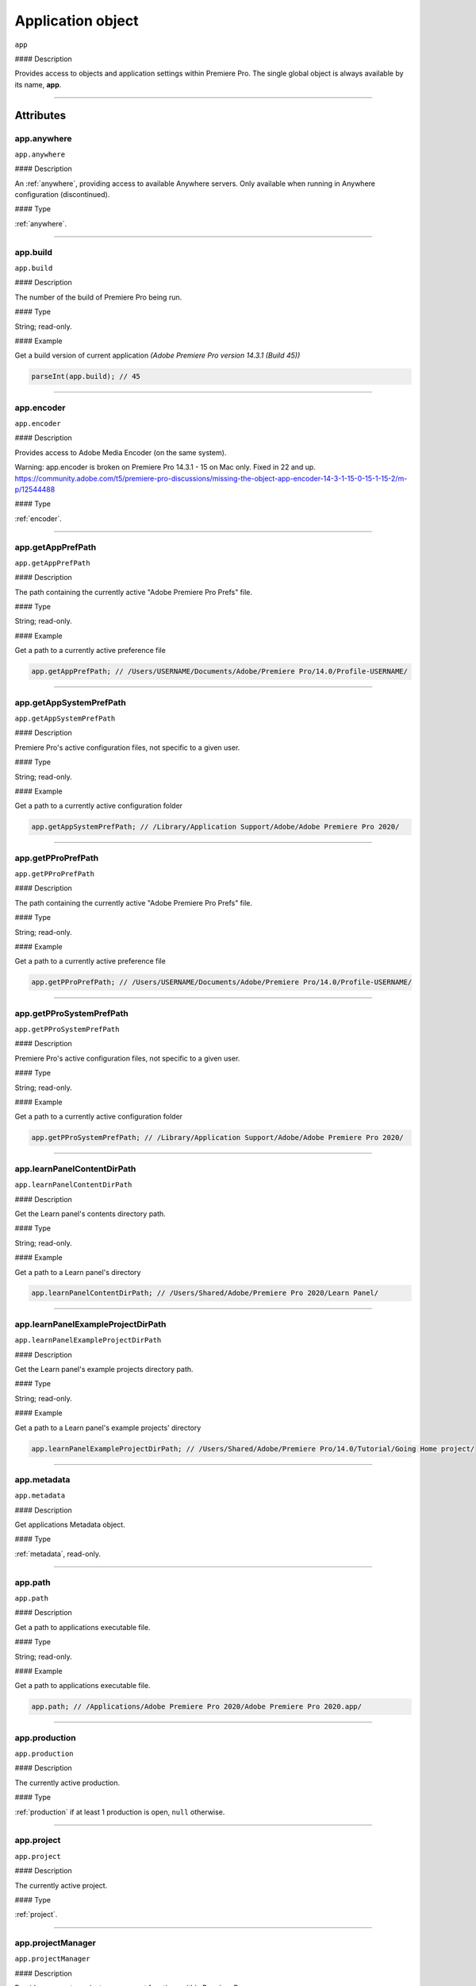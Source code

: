 
.. _Application:

Application object
==================

``app``

#### Description

Provides access to objects and application settings within Premiere Pro.
The single global object is always available by its name, **app**.

----

==========
Attributes
==========

.. _app.anywhere:

app.anywhere
*********************************************

``app.anywhere``

#### Description

An :ref:`anywhere`, providing access to available Anywhere servers. Only available when running in Anywhere configuration (discontinued).

#### Type

:ref:`anywhere`.

----

.. _app.build:

app.build
*********************************************

``app.build``

#### Description

The number of the build of Premiere Pro being run.

#### Type

String; read-only.

#### Example

Get a build version of current application *(Adobe Premiere Pro version 14.3.1 (Build 45))*

.. code:: javascript

    parseInt(app.build); // 45

----

.. _app.encoder:

app.encoder
*********************************************

``app.encoder``

#### Description

Provides access to Adobe Media Encoder (on the same system).

Warning: app.encoder is broken on Premiere Pro 14.3.1 - 15 on Mac only. Fixed in 22 and up.
https://community.adobe.com/t5/premiere-pro-discussions/missing-the-object-app-encoder-14-3-1-15-0-15-1-15-2/m-p/12544488

#### Type

:ref:`encoder`.

----

.. _app.getAppPrefPath:

app.getAppPrefPath
*********************************************

``app.getAppPrefPath``

#### Description

The path containing the currently active "Adobe Premiere Pro Prefs" file.

#### Type

String; read-only.

#### Example

Get a path to a currently active preference file

.. code:: javascript

    app.getAppPrefPath; // /Users/USERNAME/Documents/Adobe/Premiere Pro/14.0/Profile-USERNAME/

----

.. _app.getAppSystemPrefPath:

app.getAppSystemPrefPath
*********************************************

``app.getAppSystemPrefPath``

#### Description

Premiere Pro's active configuration files, not specific to a given user.

#### Type

String; read-only.

#### Example

Get a path to a currently active configuration folder

.. code:: javascript

    app.getAppSystemPrefPath; // /Library/Application Support/Adobe/Adobe Premiere Pro 2020/

----

.. _app.getPProPrefPath:

app.getPProPrefPath
*********************************************

``app.getPProPrefPath``

#### Description

The path containing the currently active "Adobe Premiere Pro Prefs" file.

#### Type

String; read-only.

#### Example

Get a path to a currently active preference file

.. code:: javascript

    app.getPProPrefPath; // /Users/USERNAME/Documents/Adobe/Premiere Pro/14.0/Profile-USERNAME/

----

.. _app.getPProSystemPrefPath:

app.getPProSystemPrefPath
*********************************************

``app.getPProSystemPrefPath``

#### Description

Premiere Pro's active configuration files, not specific to a given user.

#### Type

String; read-only.

#### Example

Get a path to a currently active configuration folder

.. code:: javascript

    app.getPProSystemPrefPath; // /Library/Application Support/Adobe/Adobe Premiere Pro 2020/

----

.. _app.learnPanelContentDirPath:

app.learnPanelContentDirPath
*********************************************

``app.learnPanelContentDirPath``

#### Description

Get the Learn panel's contents directory path.

#### Type

String; read-only.

#### Example

Get a path to a Learn panel's directory

.. code:: javascript

    app.learnPanelContentDirPath; // /Users/Shared/Adobe/Premiere Pro 2020/Learn Panel/

----

.. _app.learnPanelExampleProjectDirPath:

app.learnPanelExampleProjectDirPath
*********************************************

``app.learnPanelExampleProjectDirPath``

#### Description

Get the Learn panel's example projects directory path.

#### Type

String; read-only.

#### Example

Get a path to a Learn panel's example projects' directory

.. code:: javascript

    app.learnPanelExampleProjectDirPath; // /Users/Shared/Adobe/Premiere Pro/14.0/Tutorial/Going Home project/

----

.. _app.metadata:

app.metadata
*********************************************

``app.metadata``

#### Description

Get applications Metadata object.

#### Type

:ref:`metadata`, read-only.

----

.. _app.path:

app.path
*********************************************

``app.path``

#### Description

Get a path to applications executable file.

#### Type

String; read-only.

#### Example

Get a path to applications executable file.

.. code:: javascript

    app.path; // /Applications/Adobe Premiere Pro 2020/Adobe Premiere Pro 2020.app/

----

.. _app.production:

app.production
*********************************************

``app.production``

#### Description

The currently active production.

#### Type

:ref:`production` if at least 1 production is open, ``null`` otherwise.

----

.. _app.project:

app.project
*********************************************

``app.project``

#### Description

The currently active project.

#### Type

:ref:`project`.

----

.. _app.projectManager:

app.projectManager
*********************************************

``app.projectManager``

#### Description

Provides access to project management functions within Premiere Pro.

#### Type

:ref:`projectManager`.

----

.. _app.projects:

app.projects
*********************************************

``app.projects``

#### Description

An array referencing all open projects; ``numProjects`` contains size.

#### Type

:ref:`projectCollection`, read-only.

----

.. _app.properties:

app.properties
*********************************************

``app.properties``

#### Description

The properties object provides methods to access and modify preference values.

#### Type

:ref:`properties`, read-only;

----

.. _app.sourceMonitor:

app.sourceMonitor
*********************************************

``app.sourceMonitor``

#### Description

Provides access to :ref:`sourceMonitor`.

#### Type

:ref:`sourceMonitor`.

----

.. _app.userGuid:

app.userGuid
*********************************************

``app.userGuid``

#### Description

A unique identifier for the currently logged-in Creative Cloud user.

#### Type

String; read-only.

----

.. _app.version:

app.version
*********************************************

``app.version``

#### Description

The version of Premiere Pro, providing the API.

#### Type

String; read-only.

#### Example

Get a version of a current application *(Adobe Premiere Pro version 14.3.1 (Build 45))*

.. code:: javascript

    app.version; // 14.3.1

----

=======
Methods
=======

.. _app.enableQE:

app.enableQE()
*********************************************

``app.enableQE()``

#### Description

Enables Premiere Pro's QE DOM.

#### Parameters

None.

#### Returns

Returns true if QE DOM was enabled.

----

.. _app.getEnableProxies:

app.getEnableProxies()
*********************************************

``app.getEnableProxies()``

#### Description

Determines whether proxy usage is currently enabled.

#### Parameters

None.

#### Returns

Returns 1 if proxies are enabled, 0 of they are not.

----

.. _app.getWorkspaces:

app.getWorkspaces()
*********************************************

``app.getWorkspaces()``

#### Description

Obtains an array of available workspaces as Strings.

#### Parameters

None.

#### Returns

``Array`` if successful, ``null`` if unsuccessful.

#### Example

Get a list of available workspaces.

.. code:: javascript

    app.getWorkspaces();
    /* [
        "All Panels",
        "Assembly",
        "Audio",
        "Color",
        "Editing",
        "Effects",
        "Graphics",
        "Learning",
        "Libraries",
        "Metalogging",
        "Production"
    ]; */

----

.. _app.isDocument:

app.isDocument()
*********************************************

``app.isDocument(path)``

#### Description

Determines whether the file at path can be opened as a Premiere Pro :ref:`project <project>`.

#### Parameters

================  ===========  =======================
Argument          Type         Description
================  ===========  =======================
``path``          `String`   A path to a file.
================  ===========  =======================

#### Returns

Returns **true** if file can be opened as a Premiere Pro :ref:`project <project>`.

#### Example

Test for valid project files

.. code:: javascript

    app.isDocument('~/Desktop/myProject.prproj'); // true
    app.isDocument('~/Desktop/textFile.txt');     // false
    app.isDocument('~/Desktop/footageFile.mov');  // false
    app.isDocument('~/Desktop/imageFile.mov');    // false

----

.. _app.isDocumentOpen:

app.isDocumentOpen()
*********************************************

``app.isDocumentOpen()``

#### Description

Determines whether there are any :ref:`projects <project>` currently open.

#### Parameters

None.

#### Returns

Returns **true** if at least 1 project is open; otherwise **false**.

----

.. _app.newProject:

app.newProject()
*********************************************

``app.newProject(path)``

#### Description

Creates a new .prproj :ref:`project`, at the specified path.

#### Parameters

================  ===========  =======================
Argument          Type         Description
================  ===========  =======================
``path``          `String`   A full path to new project; a .prproj extension will *not* be added.
================  ===========  =======================

#### Returns

Returns **true** if successful.

----

.. _app.openDocument:

app.openDocument()
***********************

``app.openDocument(path)``

#### Description

Opens the file at the specified path, as a Premiere Pro :ref:`project`.

#### Parameters

====================================  ===========  =======================
Argument                              Type         Description
====================================  ===========  =======================
``path``                              `String`   Full path to the document to be opened.
``suppressConversionDialog``          `Boolean`  Optional. Suppress project conversion dialog.
``bypassLocateFileDialog``            `Boolean`  Optional. Bypass the locate file dialog.
``bypassWarningDialog``               `Boolean`  Optional. Bypass warning dialog.
``doNotAddToMRUList``                 `Boolean`  Optional. Skip adding this file to the Most Recently Used List.
====================================  ===========  =======================

#### Returns

Returns **true** if file was successfully opened.

----

.. _app.openFCPXML:

app.openFCPXML()
*********************************************

``app.openFCPXML(path, projPath)``

#### Description

Opens an FCP XML file as a Premiere Pro :ref:`project` (specified in projPath).

#### Parameters

================  ===========  =======================
Argument          Type         Description
================  ===========  =======================
``path``          `String`
``projPath``      `String`
================  ===========  =======================

#### Returns

Returns **true** if file was successfully opened as a Premiere Pro :ref:`project`.

----

.. _app.quit:

app.quit()
*********************************************

``app.quit()``

#### Description

Quits Premiere Pro; user will be prompted to save any changes to :ref:`project`.

#### Parameters

None.

#### Returns

Nothing.

----

.. _app.setEnableProxies:

app.setEnableProxies()
*********************************************

``app.setEnableProxies(enabled)``

#### Description

Determines whether proxy usage is currently enabled.

#### Parameters

================  ===========  =======================
Argument          Type         Description
================  ===========  =======================
``enabled``       `Integer`  ``1`` turns proxies on, ``0`` turns them off.
================  ===========  =======================

#### Returns

Returns 1 if proxy enablement was changed.

----

.. _app.setExtensionPersistent:

app.setExtensionPersistent()
************************************************

``app.setExtensionPersistent(extensionID, persistent)``

#### Description

Whether extension with the given extensionID persists, within this session.

#### Parameters

================  ===========  =======================
Argument          Type         Description
================  ===========  =======================
``extensionID``   `String`   Which extension to modify.
``persistent``    `Integer`  Pass ``1`` to keep extension in memory, ``0`` to allow unloading.
================  ===========  =======================

#### Returns

Returns **true** if successful.

#### Example

.. code:: javascript

    var extensionID = 'com.adobe.PProPanel';
    // 0 - while testing (to enable rapid reload);
    // 1 - for "Never unload me, even when not visible."
    var persistent = 0;

    app.setExtensionPersistent(extensionID, persistent);

----

.. _app.setScratchDiskPath:

app.setScratchDiskPath()
*********************************************

``app.setScratchDiskPath(path, scratchDiskType)``

#### Description

Specifies the path to be used for one of Premiere Pro's scratch disk paths.

#### Parameters

==========================  ===========  =======================
Argument                    Type         Description
==========================  ===========  =======================
``path``                    `String`   The new path to be used.
``scratchDiskType``         ``Enum``     Enumerated value, must be one of the following:

                                         - ``ScratchDiskType.FirstVideoCaptureFolder``
                                         - ``ScratchDiskType.FirstAudioCaptureFolder``
                                         - ``ScratchDiskType.FirstVideoPreviewFolder``
                                         - ``ScratchDiskType.FirstAudioPreviewFolder``
                                         - ``ScratchDiskType.FirstAutoSaveFolder``
                                         - ``ScratchDiskType.FirstCCLibrariesFolder``
                                         - ``ScratchDiskType.FirstCapsuleMediaFolder``
==========================  ===========  =======================

#### Returns

Returns 'true' if successful.

#### Example

.. code:: javascript

    var scratchPath = Folder.selectDialog('Choose new scratch disk folder');
    if (scratchPath && scratchPath.exists) {
        app.setScratchDiskPath(scratchPath.fsName, ScratchDiskType.FirstAutoSaveFolder);
    }

----

.. _app.setSDKEventMessage:

app.setSDKEventMessage()
*********************************************

``app.setSDKEventMessage(message, decorator)``

#### Description

Writes a string to Premiere Pro's Events panel.

#### Parameters

================  ===========  =======================
Argument          Type         Description
================  ===========  =======================
``message``       `String`   A message to display.
``decorator``     `String`   Decorator, one of:

                               | ``info``
                               | ``warning``
                               | ``error``
================  ===========  =======================

#### Returns

Returns 'true' if successful.

----

.. _app.setWorkspace:

app.setWorkspace()
*********************************************

``app.setWorkspace(workspace)``

#### Description

Set workspace as active. Use :ref:`app.getWorkspaces` to get a list of all available workspaces.

#### Parameters

=============  ==========  ==============================
Argument       Type        Description
=============  ==========  ==============================
``workspace``  `String`  The name of the workspace.
=============  ==========  ==============================

#### Returns

`Boolean`.

#### Example

Activate ``Editing`` workspace.

.. code:: javascript

    var workspace = 'Editing';
    if (app.setWorkspace(workspace)) {
        alert('Workspace changed to "' + workspace + '"');
    } else {
        alert('Could not set "' + workspace + '" workspace');
    }

----

.. _app.trace:

app.trace()
*********************************************

``app.trace()``

#### Description

Writes a string to Premiere Pro's debug console.

#### Parameters

None.

#### Returns

Returns **true** if trace was added.

----

.. _app.getProjectViewIDs:

app.getProjectViewIDs()
*********************************************

``app.getProjectViewIDs()``

#### Description

Returns the view IDs of currently-open views, associated with any project.

#### Parameters

None.

#### Returns

An array of view IDs; can be null.

#### Example

.. code:: javascript

    var allViewIDs = app.getProjectViewIDs();
    if (allViewIDs){
        var firstOne = allViewIDs[0];
    } else {
        // No views open.
    }

----

.. _app.getProjectFromViewID:

app.getProjectFromViewID()
*********************************************

``app.getProjectFromViewID()``

#### Description

Returns the Project associated with the provided View ID.

#### Parameters

A View ID, obtained from ``getProjectViewIDs``.

#### Returns

A Project object, for the project associated with the provided View ID. Can be ``null``.

#### Example

.. code:: javascript

    var allViewIDs = app.getProjectViewIDs();
    if (allViewIDs){
        var firstOne = allViewIDs[0];
        if (firstOne){
            var thisProject = getProjectFromViewID(firstOne);
            if (thisProject){
                var name = thisProject.name;
            } else {
                // no project associated with that view ID.
            }
    } else {
        // No views open.
    }

----

.. _app.getCurrentProjectViewSelection:

app.getCurrentProjectViewSelection()
*********************************************

``app.getCurrentProjectViewSelection()``

#### Description

Returns an array of projectItems selected, in the current active project view.

#### Parameters

None.

#### Returns

An array of projectItems; can be null.

#### Example

.. code:: javascript

    var selectedItems = app.getCurrentProjectViewSelection();
    if (selectedItems){
        var firstOne = selectedItems[0];
    } else {
        // No projectItems selected.
    }
